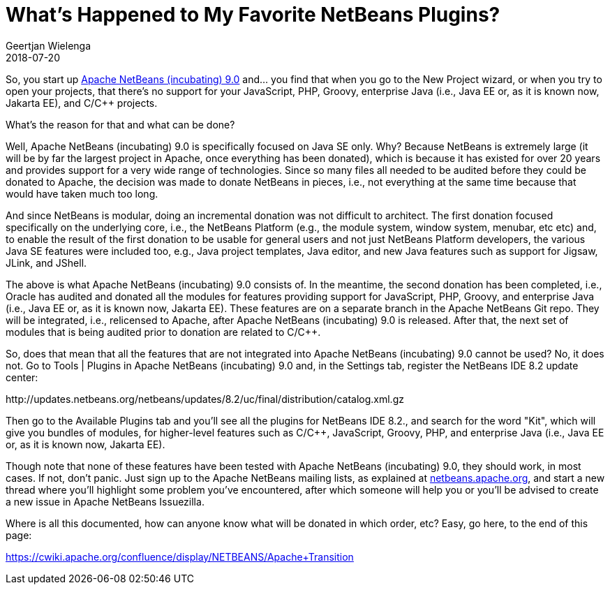 // 
//     Licensed to the Apache Software Foundation (ASF) under one
//     or more contributor license agreements.  See the NOTICE file
//     distributed with this work for additional information
//     regarding copyright ownership.  The ASF licenses this file
//     to you under the Apache License, Version 2.0 (the
//     "License"); you may not use this file except in compliance
//     with the License.  You may obtain a copy of the License at
// 
//       http://www.apache.org/licenses/LICENSE-2.0
// 
//     Unless required by applicable law or agreed to in writing,
//     software distributed under the License is distributed on an
//     "AS IS" BASIS, WITHOUT WARRANTIES OR CONDITIONS OF ANY
//     KIND, either express or implied.  See the License for the
//     specific language governing permissions and limitations
//     under the License.
//

= What's Happened to My Favorite NetBeans Plugins?
:author: Geertjan Wielenga
:revdate: 2018-07-20
:page-layout: blogentry
:jbake-tags: blogentry
:jbake-status: published
:keywords: Apache NetBeans blog index
:description: Apache NetBeans blog index
:toc: left
:toc-title:
:syntax: true




So, you start up xref:./tentative-schedule-for-apache-netbeans.adoc[Apache NetBeans (incubating) 9.0] and... you find that when you go to the New Project wizard, or when you try to open your projects, that there's no support for your JavaScript, PHP, Groovy, enterprise Java (i.e., Java EE or, as it is known now, Jakarta EE), and C/C++ projects.

What's the reason for that and what can be done?

Well, Apache NetBeans (incubating) 9.0 is specifically focused on Java SE only. Why? Because NetBeans is extremely large (it will be by far the largest project in Apache, once everything has been donated), which is because it has existed for over 20 years and provides support for a very wide range of technologies. Since so many files all needed to be audited before they could be donated to Apache, the decision was made to donate NetBeans in pieces, i.e., not everything at the same time because that would have taken much too long.

And since NetBeans is modular, doing an incremental donation was not difficult to architect. The first donation focused specifically on the underlying core, i.e., the NetBeans Platform (e.g., the module system, window system, menubar, etc etc) and, to enable the result of the first donation to be usable for general users and not just NetBeans Platform developers, the various Java SE features were included too, e.g., Java project templates, Java editor, and new Java features such as support for Jigsaw, JLink, and JShell.

The above is what Apache NetBeans (incubating) 9.0 consists of. In the meantime, the second donation has been completed, i.e., Oracle has audited and donated all the modules for features providing support for JavaScript, PHP, Groovy, and enterprise Java (i.e., Java EE or, as it is known now, Jakarta EE). These features are on a separate branch in the Apache NetBeans Git repo. They will be integrated, i.e., relicensed to Apache, after Apache NetBeans (incubating) 9.0 is released. After that, the next set of modules that is being audited prior to donation are related to C/C++.

So, does that mean that all the features that are not integrated into Apache NetBeans (incubating) 9.0 cannot be used? No, it does not. Go to Tools | Plugins in Apache NetBeans (incubating) 9.0 and, in the Settings tab, register the NetBeans IDE 8.2 update center:

\http://updates.netbeans.org/netbeans/updates/8.2/uc/final/distribution/catalog.xml.gz

Then go to the Available Plugins tab and you'll see all the plugins for NetBeans IDE 8.2., and search for the word "Kit", which will give you bundles of modules, for higher-level features such as C/C++, JavaScript, Groovy, PHP, and enterprise Java (i.e., Java EE or, as it is known now, Jakarta EE).

Though note that none of these features have been tested with Apache NetBeans (incubating) 9.0, 
they should work, in most cases. If not, don't panic. Just sign up to the Apache NetBeans mailing lists, 
as explained at xref:index.adoc[netbeans.apache.org], and start a new thread where you'll highlight some problem you've encountered, 
after which someone will help you or you'll be advised to create a new issue in Apache NetBeans Issuezilla.

Where is all this documented, how can anyone know what will be donated in which order, etc? Easy, go here, to the end of this page:

link:https://cwiki.apache.org/confluence/display/NETBEANS/Apache+Transition[https://cwiki.apache.org/confluence/display/NETBEANS/Apache+Transition]
